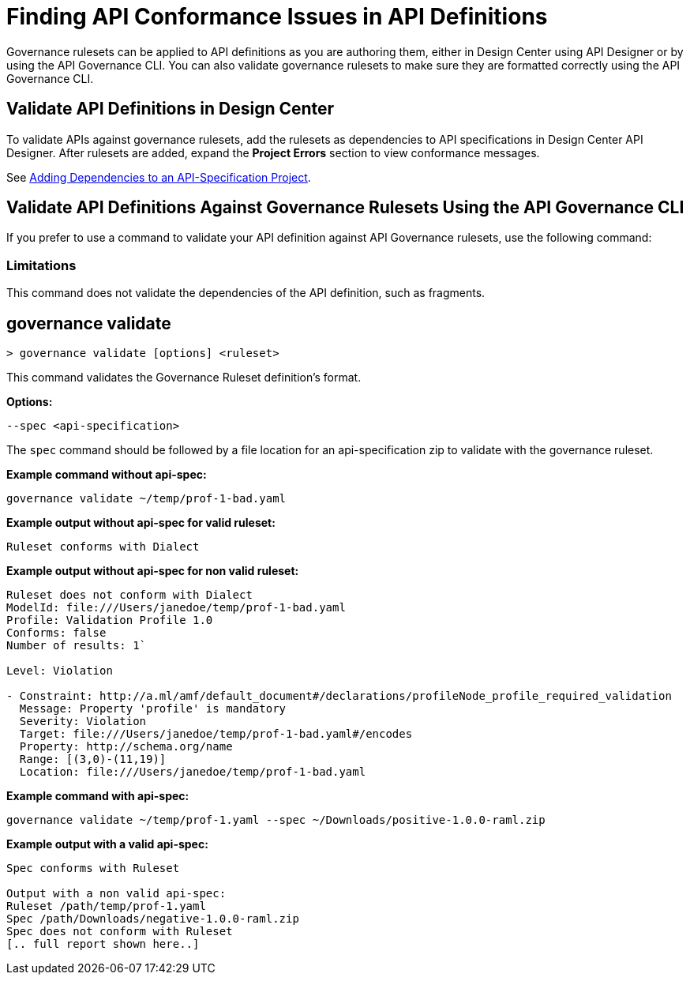 = Finding API Conformance Issues in API Definitions

Governance rulesets can be applied to API definitions as you are authoring them, either in Design Center using API Designer 
or by using the API Governance CLI. You can also validate governance rulesets to make sure they are formatted correctly using the API Governance CLI.

== Validate API Definitions in Design Center

To validate APIs against governance rulesets, add the rulesets as dependencies to API specifications in Design Center API Designer. After rulesets are added, expand the *Project Errors* section to view conformance messages. 

See xref:design-center::design-add-api-dependency.adoc[Adding Dependencies to an API-Specification Project].

== Validate API Definitions Against Governance Rulesets Using the API Governance CLI

If you prefer to use a command to validate your API definition against API Governance rulesets, use the following command:

=== Limitations

This command does not validate the dependencies of the API definition, such as fragments.

// include::anypoint-cli::partial$api-governance.adoc[tag=governance-validate,leveloffset=+1]

[[governance-validate]]
== governance validate

`> governance validate [options] <ruleset>`

This command validates the Governance Ruleset definition's format.

*Options:* 

`--spec <api-specification>`     
 
The `spec` command should be followed by a file location for an api-specification zip to validate with the governance ruleset.	

*Example command without api-spec:*

`governance validate ~/temp/prof-1-bad.yaml`

*Example output without api-spec for valid ruleset:*

`Ruleset conforms with Dialect`

*Example output without api-spec for non valid ruleset:*

----
Ruleset does not conform with Dialect
ModelId: file:///Users/janedoe/temp/prof-1-bad.yaml
Profile: Validation Profile 1.0
Conforms: false
Number of results: 1`

Level: Violation

- Constraint: http://a.ml/amf/default_document#/declarations/profileNode_profile_required_validation
  Message: Property 'profile' is mandatory
  Severity: Violation
  Target: file:///Users/janedoe/temp/prof-1-bad.yaml#/encodes
  Property: http://schema.org/name
  Range: [(3,0)-(11,19)]
  Location: file:///Users/janedoe/temp/prof-1-bad.yaml
----

*Example command with api-spec:*

`governance validate ~/temp/prof-1.yaml --spec ~/Downloads/positive-1.0.0-raml.zip`

*Example output with a valid api-spec:*

----
Spec conforms with Ruleset

Output with a non valid api-spec:
Ruleset /path/temp/prof-1.yaml
Spec /path/Downloads/negative-1.0.0-raml.zip
Spec does not conform with Ruleset
[.. full report shown here..]
----
